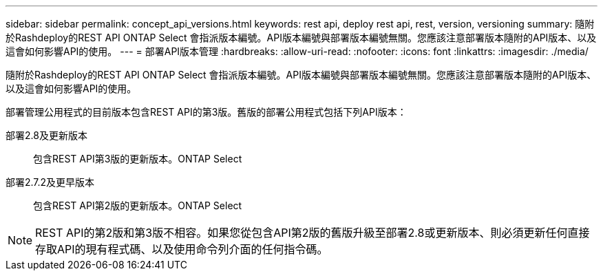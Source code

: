 ---
sidebar: sidebar 
permalink: concept_api_versions.html 
keywords: rest api, deploy rest api, rest, version, versioning 
summary: 隨附於Rashdeploy的REST API ONTAP Select 會指派版本編號。API版本編號與部署版本編號無關。您應該注意部署版本隨附的API版本、以及這會如何影響API的使用。 
---
= 部署API版本管理
:hardbreaks:
:allow-uri-read: 
:nofooter: 
:icons: font
:linkattrs: 
:imagesdir: ./media/


[role="lead"]
隨附於Rashdeploy的REST API ONTAP Select 會指派版本編號。API版本編號與部署版本編號無關。您應該注意部署版本隨附的API版本、以及這會如何影響API的使用。

部署管理公用程式的目前版本包含REST API的第3版。舊版的部署公用程式包括下列API版本：

部署2.8及更新版本:: 包含REST API第3版的更新版本。ONTAP Select
部署2.7.2及更早版本:: 包含REST API第2版的更新版本。ONTAP Select



NOTE: REST API的第2版和第3版不相容。如果您從包含API第2版的舊版升級至部署2.8或更新版本、則必須更新任何直接存取API的現有程式碼、以及使用命令列介面的任何指令碼。
